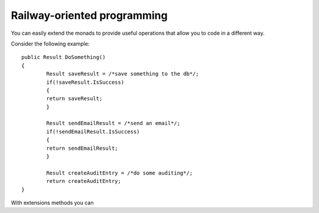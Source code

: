 Railway-oriented programming
============================

You can easily extend the monads to provide useful operations that allow you to code in a different way.

Consider the following example::

	public Result DoSomething()
	{
		Result saveResult = /*save something to the db*/;
		if(!saveResult.IsSuccess)
		{
		return saveResult;
		}

		Result sendEmailResult = /*send an email*/;
		if(!sendEmailResult.IsSuccess)
		{
		return sendEmailResult;
		}

		Result createAuditEntry = /*do some auditing*/;
		return createAuditEntry;
	}

With extensions methods you can 